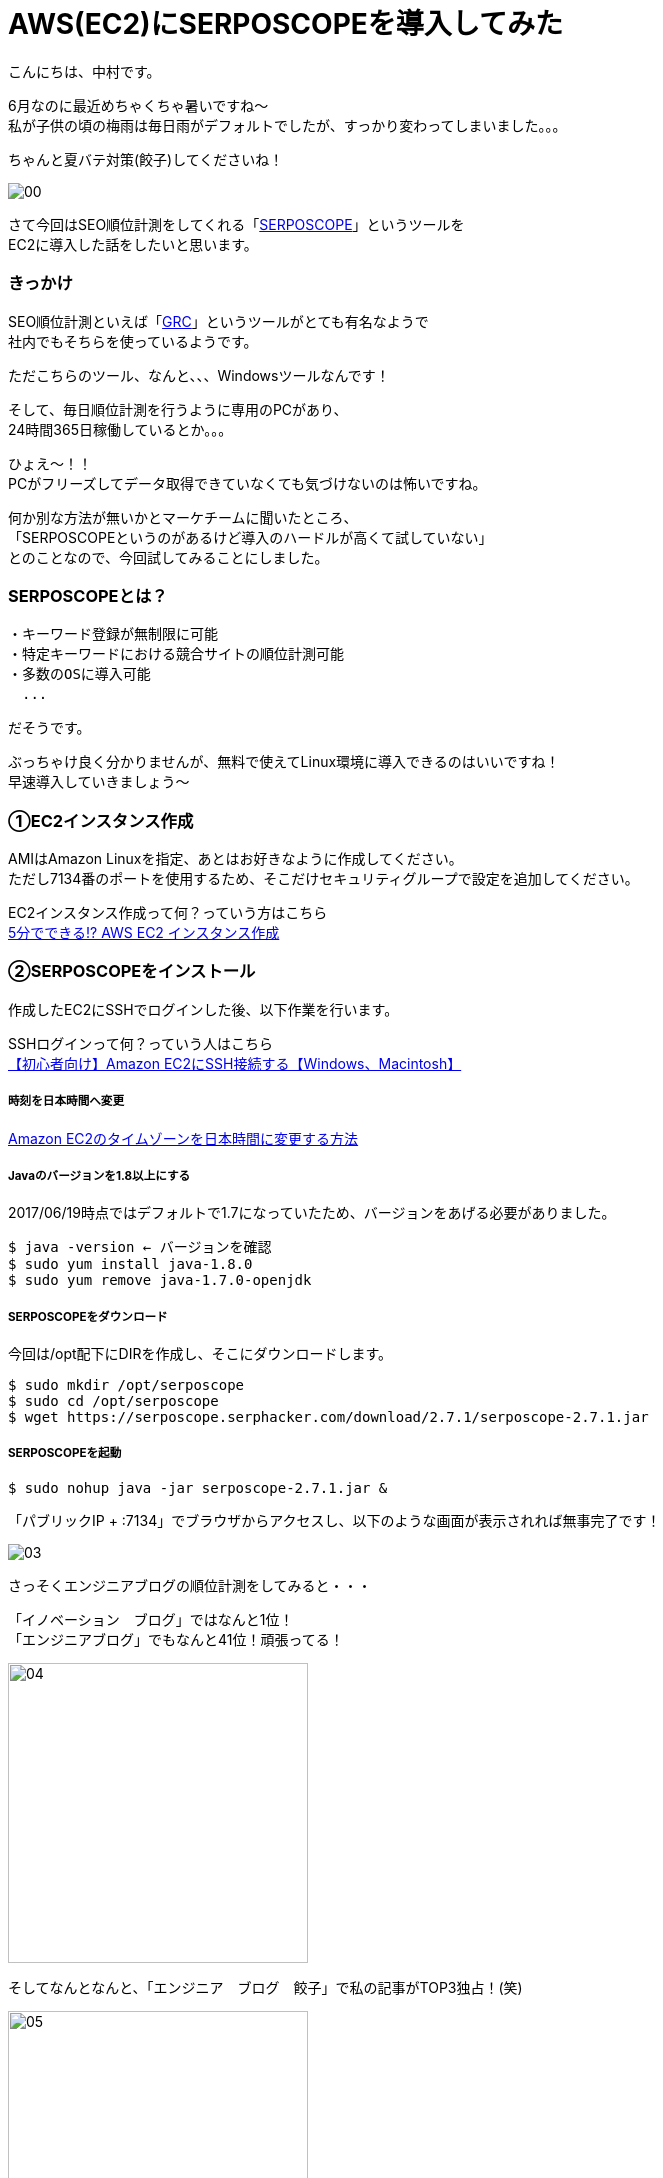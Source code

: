 # AWS(EC2)にSERPOSCOPEを導入してみた
:hp-alt-title: serposcope
:hp-tags: SERPOSCOPE,SEO,AWS,EC2,Gyo-za,Nakamura

こんにちは、中村です。

6月なのに最近めちゃくちゃ暑いですね〜 +
私が子供の頃の梅雨は毎日雨がデフォルトでしたが、すっかり変わってしまいました。。。

ちゃんと夏バテ対策(餃子)してくださいね！

image::nakamura/serposcope/00.png[]

さて今回はSEO順位計測をしてくれる「link:https://serposcope.serphacker.com/en/[SERPOSCOPE]」というツールを +
EC2に導入した話をしたいと思います。

### きっかけ

SEO順位計測といえば「link:http://seopro.jp/grc/[GRC]」というツールがとても有名なようで +
社内でもそちらを使っているようです。

ただこちらのツール、なんと、、、Windowsツールなんです！

そして、毎日順位計測を行うように専用のPCがあり、 +
24時間365日稼働しているとか。。。

ひょえ〜！！ +
PCがフリーズしてデータ取得できていなくても気づけないのは怖いですね。

何か別な方法が無いかとマーケチームに聞いたところ、 +
「SERPOSCOPEというのがあるけど導入のハードルが高くて試していない」 +
とのことなので、今回試してみることにしました。

### SERPOSCOPEとは？


```
・キーワード登録が無制限に可能
・特定キーワードにおける競合サイトの順位計測可能
・多数のOSに導入可能
　...
```

だそうです。

ぶっちゃけ良く分かりませんが、無料で使えてLinux環境に導入できるのはいいですね！ +
早速導入していきましょう〜

### ①EC2インスタンス作成

AMIはAmazon Linuxを指定、あとはお好きなように作成してください。 +
ただし7134番のポートを使用するため、そこだけセキュリティグループで設定を追加してください。

EC2インスタンス作成って何？っていう方はこちら +
https://www.skyarch.net/blog/?p=883[5分でできる!? AWS EC2 インスタンス作成]


### ②SERPOSCOPEをインストール

作成したEC2にSSHでログインした後、以下作業を行います。

SSHログインって何？っていう人はこちら +
http://dev.classmethod.jp/cloud/aws/aws-beginner-ec2-ssh/[【初心者向け】Amazon EC2にSSH接続する【Windows、Macintosh】]

##### 時刻を日本時間へ変更

http://qiita.com/drapon/items/2fc5b21a9cdc31ddb152[Amazon EC2のタイムゾーンを日本時間に変更する方法]

##### Javaのバージョンを1.8以上にする

2017/06/19時点ではデフォルトで1.7になっていたため、バージョンをあげる必要がありました。

```
$ java -version ← バージョンを確認
$ sudo yum install java-1.8.0
$ sudo yum remove java-1.7.0-openjdk
```

##### SERPOSCOPEをダウンロード

今回は/opt配下にDIRを作成し、そこにダウンロードします。

```
$ sudo mkdir /opt/serposcope
$ sudo cd /opt/serposcope
$ wget https://serposcope.serphacker.com/download/2.7.1/serposcope-2.7.1.jar
```

##### SERPOSCOPEを起動

```
$ sudo nohup java -jar serposcope-2.7.1.jar &
```

「パブリックIP + :7134」でブラウザからアクセスし、以下のような画面が表示されれば無事完了です！

image::nakamura/serposcope/03.png[]

さっそくエンジニアブログの順位計測をしてみると・・・

「イノベーション　ブログ」ではなんと1位！ +
「エンジニアブログ」でもなんと41位！頑張ってる！ +

image::nakamura/serposcope/04.png[,300]


そしてなんとなんと、「エンジニア　ブログ　餃子」で私の記事がTOP3独占！(笑)

image::nakamura/serposcope/05.png[,300]

image::nakamura/serposcope/06.png[,300]

※TOP5目指して今回の記事にもひさびさに餃子画像UPしてみました

「エンジニア　餃子」では圏外なので、100位以内に入れるよう頑張ります！



詳しいSERPOSCOPEの使い方はこちらを参考にさせていただきました。 +
http://thesaibase.com/seo/serposcope +


### 感想

SEO対策（内部対策）などの依頼をよく対応するのですが、 +
実際に自分で順位などをそこまで気にしていなかったなと反省してます。

また今回のツールを実際に導入するかは分かりませんが、 +
PCを稼働し続けるという危険な行為の改善&作業効率UPになりそうな気がします。

同様のケースが他にもたくさんあるかもしれないので、 +
エンジニアとしてもっと出来ることが無いか、社内外問わずアンテナを張っていきたいですね！


こちらからは以上です！
